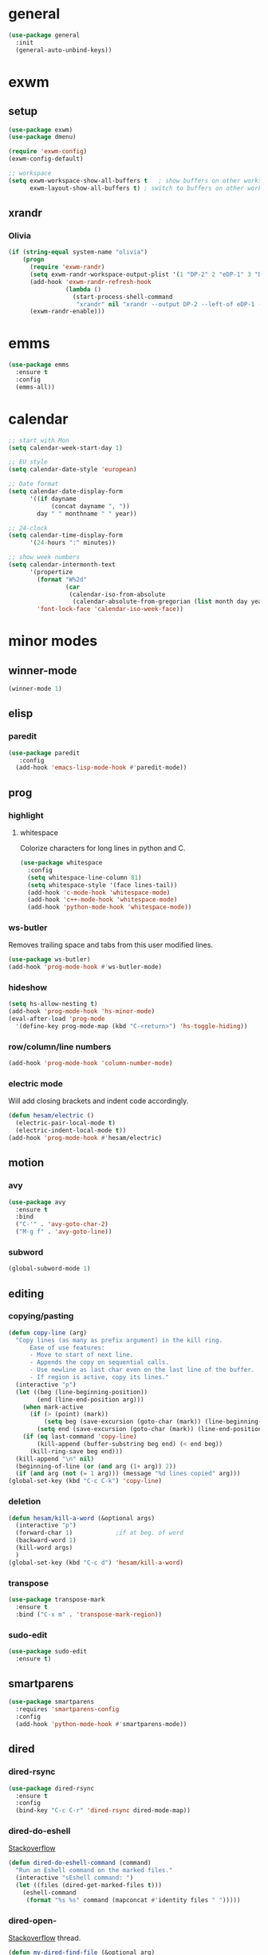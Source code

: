 * general
#+BEGIN_SRC emacs-lisp
  (use-package general
    :init
    (general-auto-unbind-keys))
#+END_SRC
* exwm
** setup
#+BEGIN_SRC emacs-lisp
  (use-package exwm)
  (use-package dmenu)

  (require 'exwm-config)
  (exwm-config-default)

  ;; workspace
  (setq exwm-workspace-show-all-buffers t   ; show buffers on other workspaces
        exwm-layout-show-all-buffers t)	; switch to buffers on other workspaces
#+END_SRC
** xrandr
*** Olivia
#+BEGIN_SRC emacs-lisp
  (if (string-equal system-name "olivia")
      (progn
        (require 'exwm-randr)
        (setq exwm-randr-workspace-output-plist '(1 "DP-2" 2 "eDP-1" 3 "DP-1"))
        (add-hook 'exwm-randr-refresh-hook
                  (lambda ()
                    (start-process-shell-command
                     "xrandr" nil "xrandr --output DP-2 --left-of eDP-1 --auto --rate 30; xrandr --output DP-1 --right-of eDP-1 --auto")))
        (exwm-randr-enable)))
#+END_SRC
* emms
#+BEGIN_SRC emacs-lisp
  (use-package emms
    :ensure t
    :config
    (emms-all))
#+END_SRC
* calendar
#+BEGIN_SRC emacs-lisp
  ;; start with Mon
  (setq calendar-week-start-day 1)

  ;; EU style
  (setq calendar-date-style 'european)

  ;; Date format
  (setq calendar-date-display-form
        '((if dayname
              (concat dayname ", "))
          day " " monthname " " year))

  ;; 24-clock
  (setq calendar-time-display-form
        '(24-hours ":" minutes))

  ;; show week numbers
  (setq calendar-intermonth-text
        '(propertize
          (format "W%2d"
                  (car
                   (calendar-iso-from-absolute
                    (calendar-absolute-from-gregorian (list month day year)))))
          'font-lock-face 'calendar-iso-week-face))
#+END_SRC
* minor modes
** winner-mode
#+BEGIN_SRC emacs-lisp
  (winner-mode 1)
#+END_SRC
** elisp
*** paredit
#+BEGIN_SRC emacs-lisp
  (use-package paredit
     :config
    (add-hook 'emacs-lisp-mode-hook #'paredit-mode))
#+END_SRC
** prog
*** highlight
**** whitespace
Colorize characters for long lines in python and C.
#+BEGIN_SRC emacs-lisp
  (use-package whitespace
    :config
    (setq whitespace-line-column 81)
    (setq whitespace-style '(face lines-tail))
    (add-hook 'c-mode-hook 'whitespace-mode)
    (add-hook 'c++-mode-hook 'whitespace-mode)
    (add-hook 'python-mode-hook 'whitespace-mode))
#+END_SRC
*** ws-butler
Removes trailing space and tabs from this user modified lines.
#+BEGIN_SRC emacs-lisp
  (use-package ws-butler)
  (add-hook 'prog-mode-hook #'ws-butler-mode)
#+END_SRC
*** hideshow
#+BEGIN_SRC emacs-lisp
  (setq hs-allow-nesting t)
  (add-hook 'prog-mode-hook 'hs-minor-mode)
  (eval-after-load 'prog-mode
    '(define-key prog-mode-map (kbd "C-<return>") 'hs-toggle-hiding))
#+END_SRC
*** row/column/line numbers
#+BEGIN_SRC emacs-lisp
  (add-hook 'prog-mode-hook 'column-number-mode)
#+END_SRC
*** electric mode
Will add closing brackets and indent code accordingly.
#+BEGIN_SRC emacs-lisp
  (defun hesam/electric ()
    (electric-pair-local-mode t)
    (electric-indent-local-mode t))
  (add-hook 'prog-mode-hook #'hesam/electric)
#+END_SRC
** motion
*** avy
#+BEGIN_SRC emacs-lisp
  (use-package avy
    :ensure t
    :bind
    ("C-'" . 'avy-goto-char-2)
    ("M-g f" . 'avy-goto-line))
#+END_SRC
*** subword
#+BEGIN_SRC emacs-lisp
  (global-subword-mode 1)
#+END_SRC
** editing
*** copying/pasting
#+BEGIN_SRC emacs-lisp
  (defun copy-line (arg)
    "Copy lines (as many as prefix argument) in the kill ring.
        Ease of use features:
        - Move to start of next line.
        - Appends the copy on sequential calls.
        - Use newline as last char even on the last line of the buffer.
        - If region is active, copy its lines."
    (interactive "p")
    (let ((beg (line-beginning-position))
          (end (line-end-position arg)))
      (when mark-active
        (if (> (point) (mark))
            (setq beg (save-excursion (goto-char (mark)) (line-beginning-position)))
          (setq end (save-excursion (goto-char (mark)) (line-end-position)))))
      (if (eq last-command 'copy-line)
          (kill-append (buffer-substring beg end) (< end beg))
        (kill-ring-save beg end)))
    (kill-append "\n" nil)
    (beginning-of-line (or (and arg (1+ arg)) 2))
    (if (and arg (not (= 1 arg))) (message "%d lines copied" arg)))
  (global-set-key (kbd "C-c C-k") 'copy-line)
#+END_SRC
*** deletion
#+BEGIN_SRC emacs-lisp
  (defun hesam/kill-a-word (&optional args)
    (interactive "p")
    (forward-char 1)			;if at beg. of word
    (backward-word 1)
    (kill-word args)
    )
  (global-set-key (kbd "C-c d") 'hesam/kill-a-word)
#+END_SRC
*** transpose
#+BEGIN_SRC emacs-lisp
  (use-package transpose-mark
    :ensure t
    :bind ("C-x m" . 'transpose-mark-region))
#+END_SRC
*** sudo-edit
#+BEGIN_SRC emacs-lisp
  (use-package sudo-edit
    :ensure t)
#+END_SRC
** smartparens
#+BEGIN_SRC emacs-lisp
  (use-package smartparens
    :requires 'smartparens-config
    :config
    (add-hook 'python-mode-hook #'smartparens-mode))
#+END_SRC
** dired
*** dired-rsync
#+BEGIN_SRC emacs-lisp
  (use-package dired-rsync
    :ensure t
    :config
    (bind-key "C-c C-r" 'dired-rsync dired-mode-map))
#+END_SRC
*** dired-do-eshell
[[https://emacs.stackexchange.com/questions/30855/how-to-grep-marked-files-in-the-dired-mode-of-emacs][Stackoverflow]]
#+BEGIN_SRC emacs-lisp
  (defun dired-do-eshell-command (command)
    "Run an Eshell command on the marked files."
    (interactive "sEshell command: ")
    (let ((files (dired-get-marked-files t)))
      (eshell-command
       (format "%s %s" command (mapconcat #'identity files " ")))))
#+END_SRC
*** dired-open-
[[http://stackoverflow.com/a/1110487/311660][Stackoverflow]] thread.
#+BEGIN_SRC emacs-lisp
  (defun my-dired-find-file (&optional arg)
    "Open each of the marked files, or the file under the point, or when prefix arg, the next N files "
    (interactive "P")
    (mapc 'find-file (dired-get-marked-files nil arg)))

  (define-key dired-mode-map "F" 'my-dired-find-file)
#+END_SRC
*** openwith
#+BEGIN_SRC emacs-lisp
  (use-package openwith
    :ensure t
    :config
    (setq openwith-associations
          (list
           (list (openwith-make-extension-regexp
                  '("mpg" "mpeg" "mp3" "mp4"
                    "avi" "wmv" "wav" "mov" "flv"
                    "ogm" "ogg" "mkv" "rar"))
                 "mpv"
                 '(file))
           (list (openwith-make-extension-regexp
                  '("doc" "xls" "ppt" "odt" "ods" "odg" "odp"))
                 "libreoffice"
                 '(file))))
    (openwith-mode 1))


#+END_SRC
** visual fill mode
#+BEGIN_SRC emacs-lisp
  (use-package visual-fill-column
    :ensure t)
  (add-hook 'visual-line-mode-hook #'visual-fill-column-mode)
  (setq fill-column 80)
#+END_SRC
** hungry deletion
#+BEGIN_SRC emacs-lisp
  (use-package hungry-delete
    :ensure t
    :config (global-hungry-delete-mode))
#+END_SRC
** search
*** anzu
#+BEGIN_SRC emacs-lisp
  (use-package anzu
    :ensure t)
  (global-set-key [remap query-replace] 'anzu-query-replace)
  (global-set-key [remap query-replace-regexp] 'anzu-query-replace-regexp)
#+END_SRC
* appearance
** theme
#+BEGIN_SRC emacs-lisp
  (use-package modus-operandi-theme)
  (use-package modus-vivendi-theme)

  (defvar light-theme 'modus-operandi)
  (defvar dark-theme 'modus-vivendi)
  (defvar global-current-theme light-theme)
  (defvar global-next-theme dark-theme)

  ;;; theme based on time of day
  (cond ((> (string-to-number (format-time-string "%H")) 18)
         (setq global-current-theme dark-theme) (setq global-next-theme light-theme)))

  (load-theme global-current-theme t)

  (defun hesam/switch-theme (current-theme next-theme)
    (disable-theme current-theme)
    (enable-theme next-theme)
    (setq global-current-theme next-theme)
    (setq global-next-theme current-theme))

  (defun hesam/theme-toggle ()
    (interactive)
    (hesam/switch-theme global-current-theme global-next-theme))

  (defun hesam/switch-theme-dark ()
    (if (eq global-current-theme light-theme)
        (hesam/theme-toggle)))
#+END_SRC
** bar-mode
#+BEGIN_SRC emacs-lisp
 (scroll-bar-mode -1)
 (show-paren-mode t)
 (tool-bar-mode -1)
 (menu-bar-mode -1)
#+END_SRC
** fonts
 #+BEGIN_SRC emacs-lisp
   (setq hesam-default-hires-height 185)
   (setq hesam-default-lowres-height 110)

   (set-face-attribute 'default nil
                       :family "Input"
                       :height hesam-default-lowres-height)
   (set-face-attribute 'fixed-pitch nil :family "Input")
   (set-face-attribute 'variable-pitch nil
                       :family "Libre Baskerville"
                       :height 1.3)

   (defun hesam/font-monitors ()
     "Loops through every frame and adjusts font size according to dimensions
           of the monitor it is attached to"
     (interactive)
     (if (display-graphic-p)			; check X-window
         (progn
           (dolist (elem (frame-list))	; for all frames
             (if (> (car (last (assq 'geometry (frame-monitor-attributes elem)))) 2000)
                 (set-face-attribute 'default elem :height hesam-default-hires-height)
               (set-face-attribute 'default elem :height hesam-default-lowres-height)))))
     (exwm-randr-refresh))

   (add-hook 'exwm-randr-screen-change-hook 'hesam/font-monitors)

   (defun hesam/font-per-display (frame)
     "Will change the font according to the dimensions of the monitor of focused
             frame"
     (select-frame frame)
     (if (display-graphic-p) 			; check X-window
         (progn
           (if (> (car (last (assq 'geometry (frame-monitor-attributes frame)))) 2000)
               (set-face-attribute 'default frame :height hesam-default-hires-height)
             (set-face-attribute 'default frame :height hesam-default-lowres-height)))))

   (add-hook 'after-make-frame-functions 'hesam/font-per-display)

   (setq ring-bell-function 'ignore)
 #+END_SRC
** cursor
#+BEGIN_SRC emacs-lisp
  (blink-cursor-mode 0)
  (defun hesam/cursor ()
    (hl-line-mode t))
  (add-hook 'prog-mode-hook 'hesam/cursor)
#+END_SRC
** modeline
#+BEGIN_SRC emacs-lisp
  (use-package doom-modeline
    :init (doom-modeline-mode 1)
    :config
    (setq doom-modeline-buffer-file-name-style 'file-name
          doom-modeline-mu4e nil
          doom-modeline-env-version nil
          doom-modeline-buffer-encoding nil))
#+END_SRC
** display-time
#+BEGIN_SRC emacs-lisp
(setq display-time-24hr-format t)
(setq display-time-day-and-date nil)
(setq display-time-default-load-average nil)
(display-time)
#+END_SRC
** rainbow delimiters
#+BEGIN_SRC emacs-lisp
  (use-package rainbow-delimiters
    :ensure t
    :config
    (add-hook 'prog-mode-hook #'rainbow-delimiters-mode))

#+END_SRC
** hideshow ellipsis
#+BEGIN_SRC emacs-lisp
  (set-display-table-slot standard-display-table
                          'selective-display (string-to-vector " [+] "))


#+END_SRC
* display
** Frame
#+BEGIN_SRC emacs-lisp
  (use-package transpose-frame
    :ensure t
    :bind ("C-x 4 t" . 'flop-frame))
#+END_SRC
* magit
#+BEGIN_SRC emacs-lisp
  (use-package magit
    :ensure t
    :bind ("C-x g" . magit-status))
#+END_SRC
* org mode
** init
 #+begin_SRC emacs-lisp
   (use-package org
     :general
     ("C-c l" 'org-store-link)
     ("C-c c" 'org-capture)
     ("C-c a" 'org-agenda)
     :init
     (setq org-src-window-setup 'current-window)
     (setq org-directory "~/Dropbox/org"))
      #+END_SRC
** templates
#+BEGIN_SRC emacs-lisp
  (setq org-capture-templates '(("t" "Todo [inbox]" entry
                                 (file+headline "~/Dropbox/org/agenda/inbox.org" "Inbox")
                                 "* TODO %i%?")
                                ("T" "Tickler" entry
                                 (file+headline "~/Dropbox/org/agenda/tickler.org" "Tickler")
                                 "* %i%? \n %U")))
#+END_SRC
** babel
#+BEGIN_SRC emacs-lisp
  (org-babel-do-load-languages
   'org-babel-load-languages
   '((C . t)
     (python . t)
     (shell . t)))
#+END_SRC
** agenda
*** files & keywords
#+BEGIN_SRC emacs-lisp
  (setq org-agenda-files '("~/Dropbox/org/agenda/gtd.org")
        org-default-notes-file "~/Dropbox/org/notes.org")
  (setq org-tag-alist '(("@work" . ?w) ("@home" . ?h)))
  (setq org-refile-targets '(("~/Dropbox/org/agenda/gtd.org" :maxlevel . 3)
                             ("~/Dropbox/org/agenda/someday.org" :level . 1)
                             ("~/Dropbox/org/agenda/tickler.org" :maxlevel . 2)))
  (setq org-refile-use-outline-path 'file)
  ;; makes org-refile outline working with helm/ivy
  (setq org-outline-path-complete-in-steps nil)
  (setq org-refile-allow-creating-parent-nodes 'confirm)
#+END_SRC
*** GTD
#+BEGIN_SRC emacs-lisp
  (defun hesam/inbox ()
    (interactive)
    (find-file-other-window (concat org-directory "/agenda/inbox.org")))

  (defun hesam/gtd ()
    (interactive)
    (find-file-other-window (concat org-directory "/agenda/gtd.org")))

  (defun hesam/tickler ()
    (interactive)
    (find-file-other-window (concat org-directory "/agenda/tickler.org")))

  (defun hesam/someday ()
    (interactive)
    (find-file-other-window (concat org-directory "/agenda/someday.org")))
#+END_SRC
*** view
Start with current day and do not show tasks that
are done.
#+BEGIN_SRC emacs-lisp
  (setq org-agenda-start-on-weekday nil
        org-agenda-skip-deadline-if-done t
        org-agenda-skip-scheduled-if-done t
        org-agenda-show-all-dates t)
#+END_SRC

From emacs cafe [[https://emacs.cafe/emacs/orgmode/gtd/2017/06/30/orgmode-gtd.html][blog]] to get gtd context filtered
in the dispatcher.
#+BEGIN_SRC emacs-lisp
  (setq org-agenda-custom-commands
        '(("w" "Context work" tags-todo "@work"
           ((org-agenda-overriding-header "Work")
            (org-agenda-skip-function #'my-org-agenda-skip-all-siblings-but-first)))
          ("h" "Context home" tags-todo "@home"
           ((org-agenda-overriding-header "Home")
            (org-agenda-skip-function #'my-org-agenda-skip-all-siblings-but-first)))))

  (defun my-org-agenda-skip-all-siblings-but-first ()
    "Skip all but the first non-done entry."
    (let (should-skip-entry)
      (unless (org-current-is-todo)
        (setq should-skip-entry t))
      (save-excursion
        (while (and (not should-skip-entry) (org-goto-sibling t))
          (when (org-current-is-todo)
            (setq should-skip-entry t))))
      (when should-skip-entry
        (or (outline-next-heading)
            (goto-char (point-max))))))

  (defun org-current-is-todo ()
    (string= "TODO" (org-get-todo-state)))
#+END_SRC
** appearance
*** org bullets
#+BEGIN_SRC emacs-lisp
  (use-package org-bullets
  :ensure t
  :config
  (add-hook 'org-mode-hook (lambda () (org-bullets-mode 1))))
#+END_SRC
*** misc
#+BEGIN_SRC emacs-lisp
  (setq org-startup-indented t
        org-pretty-entities t
        org-hide-emphasis-markers t
        org-agenda-block-separator ""
        org-fontify-whole-heading-line t
        org-fontify-done-headline t
        org-fontify-quote-and-verse-blocks t)
#+END_SRC
*** prettify
#+BEGIN_SRC emacs-lisp
  (add-hook 'org-mode-hook (lambda ()
     "Beautify Org Checkbox Symbol"
     (push '("[X]" . "✓") prettify-symbols-alist)
     (push '("[ ]" . "□") prettify-symbols-alist)
     (prettify-symbols-mode)))
#+END_SRC
* expand region
#+BEGIN_SRC emacs-lisp
(use-package expand-region
    :ensure t)
(global-set-key (kbd "C-=") 'er/expand-region)
#+END_SRC

* hydra
#+BEGIN_SRC emacs-lisp
(use-package hydra
    :ensure t)
#+END_SRC
* ace-window
#+BEGIN_SRC emacs-lisp
  (use-package ace-window
    :ensure t
    :bind ("s-o" . (lambda () (interactive) (ace-window 4))))
#+END_SRC
* bindings
** general
*** s-SPC (general)
#+BEGIN_SRC emacs-lisp
  (general-create-definer leader-super-spc
    :prefix "s-SPC")

  (leader-super-spc
    "b" 'hesam/book-folder-selector
    "p" 'macro/projectile
    "s" 'shell
    "v" 'vterm
    "c" 'hesam/start-calibre
    "t" 'hesam/theme-toggle
    "]" 'hesam/start-flameshot)
#+END_SRC
*** s-a (agenda)
#+BEGIN_SRC emacs-lisp
  (general-create-definer leader-super-agenda
    :prefix "s-a")

  (leader-super-agenda
    "a" 'org-agenda
    "c" 'org-capture
    "g" 'hesam/gtd
    "l" 'hesam/ledger
    "i" 'hesam/inbox
    "s" 'hesam/someday
    "t" 'hesam/tickler
    "x" 'org-archive-subtree)

  (leader-super-agenda
    :keymaps 'org-mode-map
    "r" 'org-refile)
#+END_SRC
** EXWM
*** window
#+BEGIN_SRC emacs-lisp
(exwm-input-set-key (kbd "s-h") 'windmove-left)
(exwm-input-set-key (kbd "s-j") 'windmove-down)
(exwm-input-set-key (kbd "s-k") 'windmove-up)
(exwm-input-set-key (kbd "s-l") 'windmove-right)
(exwm-input-set-key (kbd "s-K") 'buf-move-up)
(exwm-input-set-key (kbd "s-J") 'buf-move-down)
(exwm-input-set-key (kbd "s-H") 'buf-move-left)
(exwm-input-set-key (kbd "s-L") 'buf-move-right)
(exwm-input-set-key (kbd "s-s") 'split-window-horizontally)
(exwm-input-set-key (kbd "s-v") 'split-window-vertically)
(exwm-input-set-key (kbd "s-d") 'kill-buffer-and-window)
(exwm-input-set-key (kbd "s-K") 'buf-move-up)
(exwm-input-set-key (kbd "s-J") 'buf-move-down)
(exwm-input-set-key (kbd "s-H") 'buf-move-left)
(exwm-input-set-key (kbd "s-L") 'buf-move-right)
(exwm-input-set-key (kbd "s-f") 'exwm-reset)
#+END_SRC
*** general binds
#+BEGIN_SRC emacs-lisp
  ;; So that General package to be used in EXWM window
  (push ?\s-\  exwm-input-prefix-keys)
  (push ?\s-a exwm-input-prefix-keys)
#+END_SRC
*** keyboard toggler
#+BEGIN_SRC emacs-lisp
  ;; toggle layout
  (defun hesam/keybr-toggle-layout ()
    (interactive)
    (setq current-dir default-directory)
    (cd "~")
    (shell-command "source ~/Dropbox/keys.sh")
    (shell-command "(setxkbmap -query | grep -q 'layout:.*us') && setxkbmap se || setxkbmap us")
    (message nil)				; suppress shell-cmd msg
    ;; echo new layout in use
    (message (shell-command-to-string "setxkbmap -query | grep 'layout.*' | tr '\n' ' '"))
    (cd current-dir))

  ;; bind fn to s-t
  (exwm-input-set-key (kbd "s-t") 'hesam/keybr-toggle-layout)
#+END_SRC
*** simulation keys
#+BEGIN_SRC emacs-lisp
  (setq exwm-input-simulation-keys
        '(([?\C-b] . [left])
          ([?\C-f] . [right])
          ([?\C-p] . [up])
          ([?\C-n] . [down])
          ([?\C-a] . [home])
          ([?\C-e] . [end])
          ([?\M-v] . [prior])
          ([?\C-v] . [next])
          ([?\C-d] . [delete])
          ([?\C-k] . [S-end delete])))
#+END_SRC
*** applications
#+BEGIN_SRC emacs-lisp
  (exwm-input-set-key (kbd "s-b") 'hesam/start-browser)
  (exwm-input-set-key (kbd "s-r") 'counsel-linux-app)
#+END_SRC
** global
#+BEGIN_SRC emacs-lisp
  ;; completion suggestions
  (global-set-key (kbd "C-c h") 'hippie-expand)

  ;; ibuffer
  (global-set-key (kbd "C-x C-b") 'ibuffer)

  ;; disable suspend
  (global-unset-key (kbd "C-z"))
  (global-unset-key (kbd "C-x C-z"))
#+END_SRC
* server
#+BEGIN_SRC emacs-lisp
  (server-start)
#+END_SRC
* ivy and friends
#+BEGIN_SRC emacs-lisp
  (use-package ivy
    :init
    (ido-mode 0)
    :bind
    ("C-x C-f" . 'counsel-find-file)
    ("M-x" . 'counsel-M-x)
    ("C-c g" . 'counsel-git)
    ("C-c j" . 'counsel-git-grep)
    ("C-c k" . 'counsel-ag)
    ("C-x l" . 'counsel-locate)
    ;; ("C-S-o" . 'counsel-rhythmbox)
    :config
    (ivy-mode 1)
    (counsel-mode 1)
    (setq ivy-re-builders-alist
          '((ivy-switch-buffer . ivy--regex-fuzzy)
            (swiper . ivy--regex)
            (t . ivy--regex-fuzzy))
          ivy-initial-inputs-alist nil
          enable-recursive-minibuffers t
          ivy-use-virtual-buffers t
          ivy-count-format "%d/%d "))

  ;; (use-package ivy-explorer
  ;;   :config
  ;;   (ivy-explorer-mode))

  (use-package flx)

  (use-package smex)

  (use-package swiper)

  (put 'upcase-region 'disabled nil)
  (put 'downcase-region 'disabled nil)
#+END_SRC
* which-key
#+BEGIN_SRC emacs-lisp
  (use-package which-key
    :ensure t
    :config
    (which-key-mode))
#+END_SRC
* projectile
#+BEGIN_SRC emacs-lisp
  (use-package projectile
    :ensure t
    :init
    (setq projectile-keymap-prefix (kbd "C-c p")
          projectile-completion-system 'ivy
          projectile-indexing-method 'alien)
    :config
    (projectile-global-mode))

  (use-package counsel-projectile
    :ensure t
    :config
    (counsel-projectile-mode 1))
#+END_SRC
* disabled
#+BEGIN_SRC emacs-lisp
  (put 'suspend-frame 'disabled t)
  (put 'dired-find-alternate-file 'disabled nil)
#+END_SRC
* undo-tree
#+BEGIN_SRC emacs-lisp
  ;; (use-package undo-tree
  ;;   :ensure t
  ;;   :bind ("M-/" . 'undo-tree-redo)
  ;;   :config
  ;;   (global-undo-tree-mode 1))
#+END_SRC
* company
General completion system.
#+BEGIN_SRC emacs-lisp
  (use-package company
    :ensure t
    :general
    ("C-c n" 'company-complete)
    :config
    (add-hook 'after-init-hook 'global-company-mode))
#+END_SRC
** company-shell
Specific module for shell scripting.
#+BEGIN_SRC emacs-lisp
  (use-package company-shell
    :config
    (add-to-list 'company-backends 'company-shell))
#+END_SRC
* sr-speedbar
#+BEGIN_SRC emacs-lisp
  (use-package sr-speedbar
    :ensure t
    :config
    (setq speedbar-use-images nil))
#+END_SRC
* pdf-tools
** init
#+BEGIN_SRC emacs-lisp
  (use-package pdf-tools
    :ensure t
    :config
    (pdf-tools-install)
    (define-key pdf-view-mode-map (kbd "C-s") 'isearch-forward)
    (define-key pdf-view-mode-map (kbd "C-r") 'isearch-backward))
#+END_SRC
** auxtex
#+BEGIN_SRC emacs-lisp
  ;; Use pdf-tools to open PDF files
  (setq TeX-view-program-selection '((output-pdf "PDF Tools"))
        TeX-source-correlate-start-server t)

  ;; Update PDF buffers after successful LaTeX runs
  (add-hook 'TeX-after-compilation-finished-functions
             #'TeX-revert-document-buffer)
#+END_SRC
** hooks
We disable beacon-mode since it causes blinking.
#+BEGIN_SRC emacs-lisp
  (add-hook 'pdf-view-mode-hook (lambda () (setq-local beacon-mode nil)))
#+END_SRC
** midnight mode
#+BEGIN_SRC emacs-lisp
  ;;; set colors for pdf-tools, the var expects cons
  ;; (setq pdf-view-midnight-colors (cons (doom-color 'fg) (doom-color 'bg)))
  (setq pdf-view-midnight-colors (cons "#ffffff" "#000000"))
#+END_SRC
* books
** selector
Choose a book folder in library and open notes.org.
#+BEGIN_SRC emacs-lisp
  (defun hesam/book-folder-selector ()
    (interactive)
    (hesam/book-open-notes (counsel-find-file "~/Dropbox/lib")))

  (defun hesam/book-open-notes (pth)
    (delete-other-windows)
    (dired pth)
    (find-file-other-window (concat pth "/notes.org"))
    (olivetti-mode)
    (windmove-left)
    (dired-mark-files-regexp "pdf$\\|epub$")
    (dired-next-marked-file 1 t)
    (dired-find-file))
#+END_SRC
** calibre
#+BEGIN_SRC emacs-lisp
  (defun hesam/start-calibre ()
    (interactive)
    (start-process "" nil "calibre"))

#+END_SRC
* nov
For reading epubs in beautiful format.
** setup
#+BEGIN_SRC emacs-lisp
  (use-package nov
    :config
    (add-to-list 'auto-mode-alist '("\\.epub\\'" . nov-mode))
    (define-key nov-mode-map (kbd "C-s") 'isearch-forward)
    (define-key nov-mode-map (kbd "C-r") 'isearch-backward)
    (define-key nov-mode-map (kbd "g") 'keyboard-quit)
    (define-key nov-mode-map (kbd "s") 'isearch-forward)
    (define-key nov-mode-map (kbd "r") 'isearch-backward)
    (define-key nov-mode-map (kbd "d") 'define-word-at-point)
    (define-key nov-mode-map (kbd "D") 'define-word)
    (define-key nov-mode-map (kbd "n") 'scroll-up)
    (define-key nov-mode-map (kbd "p") 'scroll-down)
    (define-key nov-mode-map (kbd "l") 'recenter-top-bottom)
    (define-key nov-mode-map (kbd "f") 'forward-word)
    (define-key nov-mode-map (kbd "b") 'backward-word)
    (define-key nov-mode-map (kbd "N") 'nov-next-document)
    (define-key nov-mode-map (kbd "P") 'nov-previous-document))
#+END_SRC
** rendering
#+BEGIN_SRC emacs-lisp
  (defun my-nov-font-setup ()
    (setq nov-text-width most-positive-fixnum
          visual-fill-column-center-text t
          olivetti-body-width 0.6)
    (visual-line-mode)
    (visual-fill-column-mode)
    (variable-pitch-mode)
    (olivetti-mode))

  (add-hook 'nov-mode-hook 'my-nov-font-setup)
#+END_SRC
* define-word
#+BEGIN_SRC emacs-lisp
  (use-package define-word
    :ensure t)
#+END_SRC
* redshift
#+BEGIN_SRC emacs-lisp
  (defun hesam/day ()
    (interactive)
    (shell-command "redshift -x")
    (message nil))

  (defun hesam/night ()
    (interactive)
    (shell-command "redshift -x; redshift -O 2800 -b 0.5")
    (message nil))

  (defun hesam/dark ()
    (interactive)
    (shell-command "redshift -x; redshift -O 2000 -b 0.2")
    (message nil))

  ;;; redshift mode based on time of day
  (if (> (string-to-number (format-time-string "%H")) 20)
      (hesam/night))
#+END_SRC
* prose
#+BEGIN_SRC emacs-lisp
  (defun hesam/prose ()
    (interactive)
    (setq org-hide-leading-stars nil)
    (face-remap-add-relative 'org-indent nil
                             :inherit '(org-hide fixed-pitch)
                             :height 0.1)
    (setq olivetti-body-width 0.6)
    (olivetti-mode)
    (org-restart-font-lock)
    (org-indent-mode -1)
    (variable-pitch-mode))
#+END_SRC
* olivetti
#+BEGIN_SRC emacs-lisp
  (use-package olivetti
    :ensure t)
#+END_SRC
* programs
** startup
#+BEGIN_SRC emacs-lisp
  (call-process-shell-command "sleep 10; dropbox &" nil 0)
  (call-process-shell-command "unclutter --timeout 1 &" nil 0)
  (call-process-shell-command "flameshot &" nil 0)
#+END_SRC
** browser
#+BEGIN_SRC emacs-lisp
  (defun hesam/start-browser ()
    (interactive)
    (start-process "" nil "firefox"))
#+END_SRC
** screenshot
#+BEGIN_SRC emacs-lisp
  (defun hesam/start-flameshot ()
    (interactive)
    (start-process-shell-command "" nil "flameshot gui"))
#+END_SRC
* eyebrowse
#+BEGIN_SRC emacs-lisp
  (use-package eyebrowse
    :config
    (eyebrowse-mode t))
#+END_SRC
* shx
#+BEGIN_SRC emacs-lisp
  (use-package shx
    :init
    (add-hook 'shell-mode-hook  #'shx-mode))
#+END_SRC
* shell
** completion
Consider completions other than for binaries.
#+BEGIN_SRC emacs-lisp
  (setq shell-completion-execonly nil)
#+END_SRC
** history
This will load remote's bash history using TRAMP. Taken from [[https://stackoverflow.com/a/55614646/8412414][stackoverflow]].
#+BEGIN_SRC emacs-lisp
  (defun hesam/history-shell-mode-hook ()
    (setq comint-input-ring-file-name
          (if (file-remote-p default-directory)
              (with-parsed-tramp-file-name default-directory nil
                (tramp-make-tramp-file-name
                 (tramp-file-name-method v)
                 (tramp-file-name-user v)
                 (tramp-file-name-domain v)
                 (tramp-file-name-host v)
                 (tramp-file-name-port v)
                 "~/.bash_history"))
            "~/.bash_history"))
    (comint-read-input-ring 'silent))

  (setq cominqt-input-ring-size 9999)
  (add-hook 'shell-mode-hook #'hesam/history-shell-mode-hook)
  (add-hook 'kill-buffer-hook #'comint-write-input-ring)
  (add-hook 'projectile-kill-buffers #'comint-write-input-ring)
  (add-hook 'kill-emacs-hook
            (lambda ()
              (--each (buffer-list)
                (with-current-buffer it (comint-write-input-ring)))))
#+END_SRC
* narrow
Enable region narrowing.
#+BEGIN_SRC emacs-lisp
(put 'narrow-to-region 'disabled nil)
#+END_SRC
* history
#+BEGIN_SRC emacs-lisp
  (savehist-mode 1)
#+END_SRC
* purpose
Dedicate windows to only display certain types of buffers.
#+BEGIN_SRC emacs-lisp
  (use-package window-purpose
    :config
    (add-to-list 'purpose-user-mode-purposes '(python-mode . py))
    (add-to-list 'purpose-user-mode-purposes '(org-mode . org))
    (add-to-list 'purpose-user-mode-purposes '(shell-mode . shell))
    (add-to-list 'purpose-user-regexp-purposes '("Org" . org))
    (add-to-list 'purpose-user-name-purposes '("Chromium" . chrome))
    (purpose-compile-user-configuration)
    (purpose-mode t))
#+END_SRC
* ediff
EXWM does not like the default option when using =ediff=,
 therefore we change it per the [[https://github.com/ch11ng/exwm/wiki][wiki]].
#+BEGIN_SRC emacs-lisp
  (setq ediff-window-setup-function 'ediff-setup-windows-plain)
#+END_SRC
* external files
#+BEGIN_SRC emacs-lisp
  (setq custom-file "~/.emacs.d/custom.el")
  (load custom-file)
  (load "~/dotfiles/emacs/.emacs.d/macros.el")
  (if (file-exists-p "~/.emacs.d/local.el")
      (progn (load "~/.emacs.d/local.el")))

#+END_SRC
* flyspell
** flyspell-correct-popup
#+BEGIN_SRC emacs-lisp
  (use-package flyspell-correct-popup
    :bind ("C-M-;" . flyspell-correct-wrapper)
    :init
    (setq flyspell-correct-interface #'flyspell-correct-popup))
#+END_SRC
* auto-revert
#+BEGIN_SRC emacs-lisp
  (auto-revert-mode)
#+END_SRC
* Regexp
#+BEGIN_SRC emacs-lisp
  (general-def
    "C-s" 'isearch-forward-regexp
    "C-r" 'isearch-backward-regexp)
#+END_SRC
* C
** style
#+BEGIN_SRC emacs-lisp
  (setq c-default-style '((java-mode . "java")
                          (awk-mode . "awk")
                          (other . "k&r")))
#+END_SRC
* py-autopep8
#+BEGIN_SRC emacs-lisp
  (use-package py-autopep8)
#+END_SRC
* TRAMP
** history
#+BEGIN_SRC emacs-lisp
  (setq tramp-histfile-override "/tmp/.tramp_history")
#+END_SRC
* ledger
Plain text double-entry bookkeeping.
#+BEGIN_SRC emacs-lisp
  (use-package ledger-mode)

  (defun hesam/ledger ()
    (interactive)
    (find-file-other-window "~/Dropbox/ledger/ledger.dat"))
#+END_SRC
* vterm
Shell based on libvterm
#+BEGIN_SRC emacs-lisp
  (use-package vterm)
#+END_SRC
* flush-lines
#+BEGIN_SRC emacs-lisp
  (defun hesam/remove-blank-lines ()
    (interactive)
    (flush-lines "^$"))
#+END_SRC
* timers
** appearance
#+BEGIN_SRC emacs-lisp
  (run-at-time "18:00" nil #'hesam/switch-theme-dark)
  (run-at-time "20:00" nil #'hesam/night)
#+END_SRC
